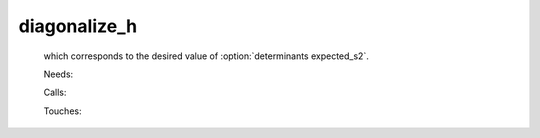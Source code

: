 .. _diagonalize_h: 
 
.. program:: diagonalize_h 
 
============= 
diagonalize_h 
============= 
 
 
  
 which corresponds to the desired value of :option:`determinants expected_s2`. 
 
 Needs: 
 
 .. hlist:: 
    :columns: 3 
 
    * :c:data:`read_wf` 
 
 Calls: 
 
 .. hlist:: 
    :columns: 3 
 
    * :c:func:`routine` 
 
 Touches: 
 
 .. hlist:: 
    :columns: 3 
 
    * :c:data:`read_wf` 
